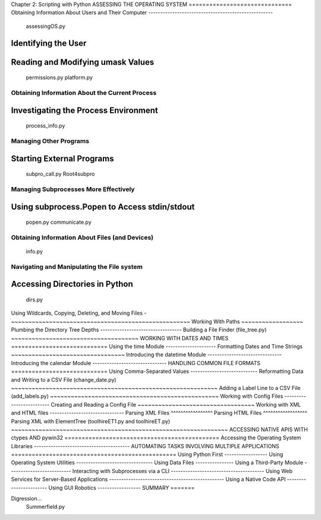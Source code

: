 Chapter 2: Scripting with Python
ASSESSING THE OPERATING SYSTEM
==============================
Obtaining Information About Users and Their Computer
----------------------------------------------------
    assessingOS.py
Identifying the User
~~~~~~~~~~~~~~~~~~~~
Reading and Modifying umask Values
~~~~~~~~~~~~~~~~~~~~~~~~~~~~~~~~~~
    permissions.py
    platform.py
Obtaining Information About the Current Process
-----------------------------------------------
Investigating the Process Environment
~~~~~~~~~~~~~~~~~~~~~~~~~~~~~~~~~~~~~
    process_info.py
Managing Other Programs
-----------------------
Starting External Programs
~~~~~~~~~~~~~~~~~~~~~~~~~~
    subpro_call.py                Root4subpro
Managing Subprocesses More Effectively
--------------------------------------
Using subprocess.Popen to Access stdin/stdout
~~~~~~~~~~~~~~~~~~~~~~~~~~~~~~~~~~~~~~~~~~~~~
    popen.py
    communicate.py
Obtaining Information About Files (and Devices)
-----------------------------------------------
    info.py
Navigating and Manipulating the File system
-------------------------------------------
Accessing Directories in Python
~~~~~~~~~~~~~~~~~~~~~~~~~~~~~~~
    dirs.py
Using Wildcards, Copying, Deleting, and Moving Files
-~~~~~~~~~~~~~~~~~~~~~~~~~~~~~~~~~~~~~~~~~~~~~~~~~~~~
Working With Paths
~~~~~~~~~~~~~~~~~~
Plumbing the Directory Tree Depths
----------------------------------
Building a File Finder (file_tree.py)
~~~~~~~~~~~~~~~~~~~~~~~~~~~~~~~~~~~~~
WORKING WITH DATES AND TIMES
============================
Using the time Module
---------------------
Formatting Dates and Time Strings
~~~~~~~~~~~~~~~~~~~~~~~~~~~~~~~~~
Introducing the datetime Module
-------------------------------
Introducing the calendar Module
-------------------------------
HANDLING COMMON FILE FORMATS
============================
Using Comma-Separated Values
----------------------------
Reformatting Data and Writing to a CSV File (change_date.py)
~~~~~~~~~~~~~~~~~~~~~~~~~~~~~~~~~~~~~~~~~~~~~~~~~~~~~~~~~~~~
Adding a Label Line to a CSV File (add_labels.py)
~~~~~~~~~~~~~~~~~~~~~~~~~~~~~~~~~~~~~~~~~~~~~~~~~
Working with Config Files
-------------------------
Creating and Reading a Config File
~~~~~~~~~~~~~~~~~~~~~~~~~~~~~~~~~~
Working with XML and HTML files
-------------------------------
Parsing XML Files
^^^^^^^^^^^^^^^^^
Parsing HTML Files
^^^^^^^^^^^^^^^^^^
Parsing XML with ElementTree (toolhireET1.py and toolhireET.py)
~~~~~~~~~~~~~~~~~~~~~~~~~~~~~~~~~~~~~~~~~~~~~~~~~~~~~~~~~~~~~~~
ACCESSING NATIVE APIS WITH ctypes AND pywin32
=============================================
Accessing the Operating System Libraries
----------------------------------------
AUTOMATING TASKS INVOLVING MULTIPLE APPLICATIONS
================================================
Using Python First
------------------
Using Operating System Utilities
--------------------------------
Using Data Files
----------------
Using a Third-Party Module
--------------------------
Interacting with Subprocesses via a CLI
---------------------------------------
Using Web Services for Server-Based Applications
------------------------------------------------
Using a Native Code API
-----------------------
Using GUI Robotics
------------------
SUMMARY
=======


Digression...
    Summerfield.py
    
